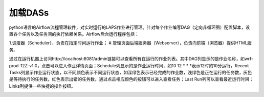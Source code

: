 #################
加载DASs
#################

python语言的Airflow流程管理软件，对实时运行的LAPS作业进行管理。针对每个作业编写DAG（定向非循环图）配置脚本，设置各个任务以及任务间的执行依赖关系。Airflow后台运行程序包括：

1.调度器（Scheduler），负责在指定时间运行作业；
#.管理页面后端服务器（Webserver），负责向前端（浏览器）提供HTML服务。

通过在运行机器上访问http://localhost:8081/admin链接可以查看所有在运行的作业列表。其中DAG列显示的是作业名称，如wrf-prod-12Z-v1.0，点击可以进入作业详情页面；Schedule列显示的是作业运行时间，如10 12 * * *表示12时的10分运行，Recent Tasks列显示作业运行状态，以不同颜色表示不同运行状态，如深绿色表示已经完成的作业数，浅绿色是正在运行的任务数，灰色是等待执行的任务数，红色表示出错的任务数，通过点击相应颜色的按钮可以进入查看任务；Last Run列可以查看最近运行时间；Links列提供一些快捷的操作按钮。

.. image:: ../images/FSOWorkflow.png
   :align: center

